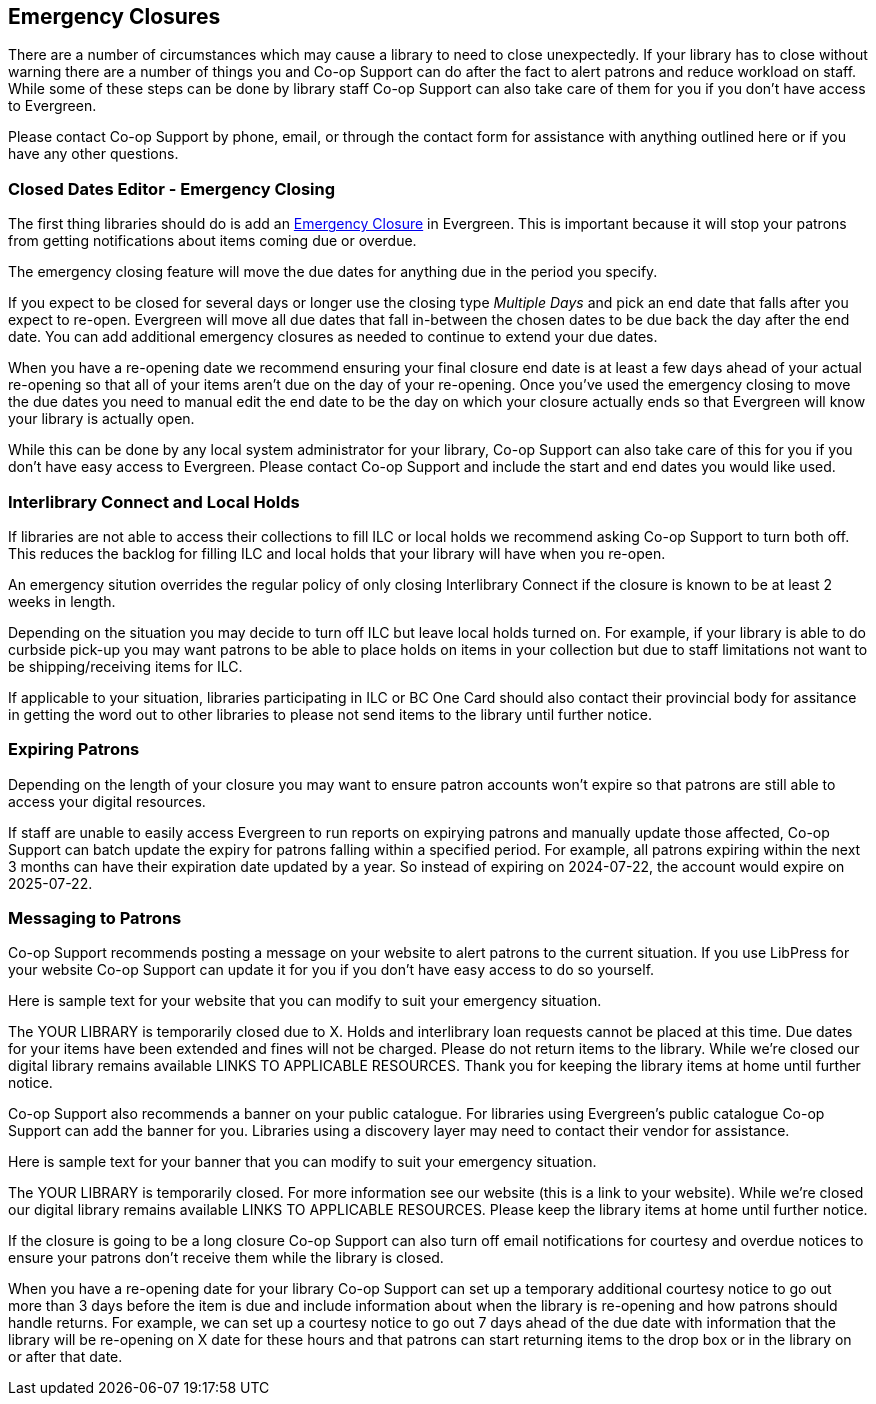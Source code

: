 Emergency Closures
------------------
(((Emergency Closures)))

There are a number of circumstances which may cause a library to need to close unexpectedly.  If your
library has to close without warning there are a number of things you and Co-op Support can do after
the fact to alert patrons and reduce workload on staff.  While some of these steps can be done by 
library staff Co-op Support can also take care of them for you if you don't have access
to Evergreen.

Please contact Co-op Support by phone, email, or through the contact form for assistance with anything
outlined here or if you have any other questions.
 

Closed Dates Editor - Emergency Closing
~~~~~~~~~~~~~~~~~~~~~~~~~~~~~~~~~~~~~~~

The first thing libraries should do is add an xref:http://docs.libraries.coop/sitka/_closed_dates_editor.html#_emergency_closing[Emergency
Closure] in Evergreen.  This is important because it will stop your patrons from getting notifications
about items coming due or overdue.

The emergency closing feature will move the due dates for anything due in the period you specify.

If you expect to be closed for several days or longer use the closing type _Multiple Days_ and
pick an end date that falls after you expect to re-open.  Evergreen will move all due dates that fall
in-between the chosen dates to be due back the day after the end date.  You can add additional emergency closures as needed
 to continue to extend your due dates.
 
When you have a re-opening date we recommend ensuring your final closure end date is at least a 
few days ahead of your actual re-opening so that all of your items aren't due on the day of your
re-opening.  Once you've used the emergency closing to move the due dates you need to manual edit 
the end date to be the day on which your closure actually ends so that Evergreen will know your
library is actually open.
 
While this can be done by any local system administrator for your library, Co-op Support can also 
take care of this for you if you don't have easy access to Evergreen. Please contact Co-op Support
and include the start and end dates you would like used.


Interlibrary Connect and Local Holds
~~~~~~~~~~~~~~~~~~~~~~~~~~~~~~~~~~~~

If libraries are not able to access their collections to fill ILC or local holds we recommend
asking Co-op Support to turn both off.  This reduces the backlog for filling ILC and local 
holds that your library will have when you re-open.

An emergency sitution overrides the regular policy of only closing Interlibrary Connect if the closure
is known to be at least 2 weeks in length.

Depending on the situation you may decide to turn off ILC but leave local holds turned on.  For
example, if your library is able to do curbside pick-up you may want patrons to be able to place holds
on items in your collection but due to staff limitations not want to be shipping/receiving items
for ILC. 

If applicable to your situation, libraries participating in ILC or BC One Card should also contact their
provincial body for assitance in getting the word out to other libraries to please not send 
items to the library until further notice.

Expiring Patrons
~~~~~~~~~~~~~~~~

Depending on the length of your closure you may want to ensure patron accounts won't expire
so that patrons are still able to access your digital resources.

If staff are unable to easily access Evergreen to run reports on expirying patrons and manually update
those affected, Co-op Support can batch update the expiry for patrons falling within a specified period.
For example, all patrons expiring within the next 3 months can have their expiration date
updated by a year.  So instead of expiring on 2024-07-22, the account would expire on 2025-07-22. 


Messaging to Patrons
~~~~~~~~~~~~~~~~~~~~

Co-op Support recommends posting a message on your website to alert patrons to the current situation.
If you use LibPress for your website Co-op Support can update it for you if you don't have 
easy access to do so yourself.

Here is sample text for your website that you can modify to suit your emergency situation.

The YOUR LIBRARY is temporarily closed due to X.  Holds and interlibrary loan requests cannot be 
placed at this time.  Due dates for your items have been extended and fines will not be charged.
Please do not return items to the library.  While we're closed our digital library remains available
 LINKS TO APPLICABLE RESOURCES.  Thank you for keeping the library items at home until 
 further notice.

Co-op Support also recommends a banner on your public catalogue.  For libraries using Evergreen's
public catalogue Co-op Support can add the banner for you.  Libraries using a discovery layer may need
to contact their vendor for assistance.

Here is sample text for your banner that you can modify to suit your emergency situation.

The YOUR LIBRARY is temporarily closed.  For more information see our website (this is a link 
to your website). While we're closed our digital library remains available
 LINKS TO APPLICABLE RESOURCES.  Please keep the library items at home until further notice.

If the closure is going to be a long closure Co-op Support can also turn off email notifications 
for courtesy and overdue notices to ensure your patrons don't receive them while the library is closed.

When you have a re-opening date for your library Co-op Support can set up a temporary additional 
courtesy notice to go out more than 3 days before the item is due and include information about when the library
is re-opening and how patrons should handle returns. For example, we can set up a courtesy notice
to go out 7 days ahead of the due date with information that the library will be re-opening on
X date for these hours and that patrons can start returning items to the drop box or in the library
on or after that date.



